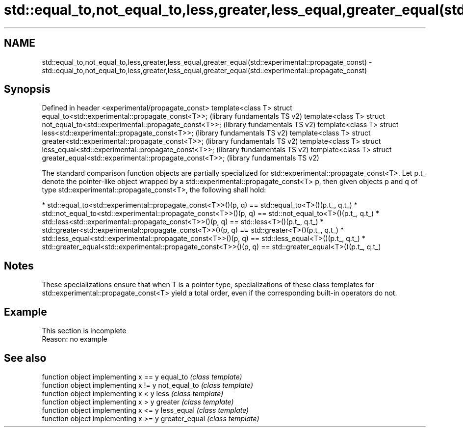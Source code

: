.TH std::equal_to,not_equal_to,less,greater,less_equal,greater_equal(std::experimental::propagate_const) 3 "2020.03.24" "http://cppreference.com" "C++ Standard Libary"
.SH NAME
std::equal_to,not_equal_to,less,greater,less_equal,greater_equal(std::experimental::propagate_const) \- std::equal_to,not_equal_to,less,greater,less_equal,greater_equal(std::experimental::propagate_const)

.SH Synopsis

Defined in header <experimental/propagate_const>
template<class T> struct equal_to<std::experimental::propagate_const<T>>;       (library fundamentals TS v2)
template<class T> struct not_equal_to<std::experimental::propagate_const<T>>;   (library fundamentals TS v2)
template<class T> struct less<std::experimental::propagate_const<T>>;           (library fundamentals TS v2)
template<class T> struct greater<std::experimental::propagate_const<T>>;        (library fundamentals TS v2)
template<class T> struct less_equal<std::experimental::propagate_const<T>>;     (library fundamentals TS v2)
template<class T> struct greater_equal<std::experimental::propagate_const<T>>;  (library fundamentals TS v2)

The standard comparison function objects are partially specialized for std::experimental::propagate_const<T>.
Let p.t_ denote the pointer-like object wrapped by a std::experimental::propagate_const<T> p, then given objects p and q of type std::experimental::propagate_const<T>, the following shall hold:

* std::equal_to<std::experimental::propagate_const<T>>()(p, q) == std::equal_to<T>()(p.t_, q.t_)
* std::not_equal_to<std::experimental::propagate_const<T>>()(p, q) == std::not_equal_to<T>()(p.t_, q.t_)
* std::less<std::experimental::propagate_const<T>>()(p, q) == std::less<T>()(p.t_, q.t_)
* std::greater<std::experimental::propagate_const<T>>()(p, q) == std::greater<T>()(p.t_, q.t_)
* std::less_equal<std::experimental::propagate_const<T>>()(p, q) == std::less_equal<T>()(p.t_, q.t_)
* std::greater_equal<std::experimental::propagate_const<T>>()(p, q) == std::greater_equal<T>()(p.t_, q.t_)


.SH Notes

These specializations ensure that when T is a pointer type, specializations of these class templates for std::experimental::propagate_const<T> yield a total order, even if the corresponding built-in operators do not.

.SH Example


 This section is incomplete
 Reason: no example


.SH See also


              function object implementing x == y
equal_to      \fI(class template)\fP
              function object implementing x != y
not_equal_to  \fI(class template)\fP
              function object implementing x < y
less          \fI(class template)\fP
              function object implementing x > y
greater       \fI(class template)\fP
              function object implementing x <= y
less_equal    \fI(class template)\fP
              function object implementing x >= y
greater_equal \fI(class template)\fP




